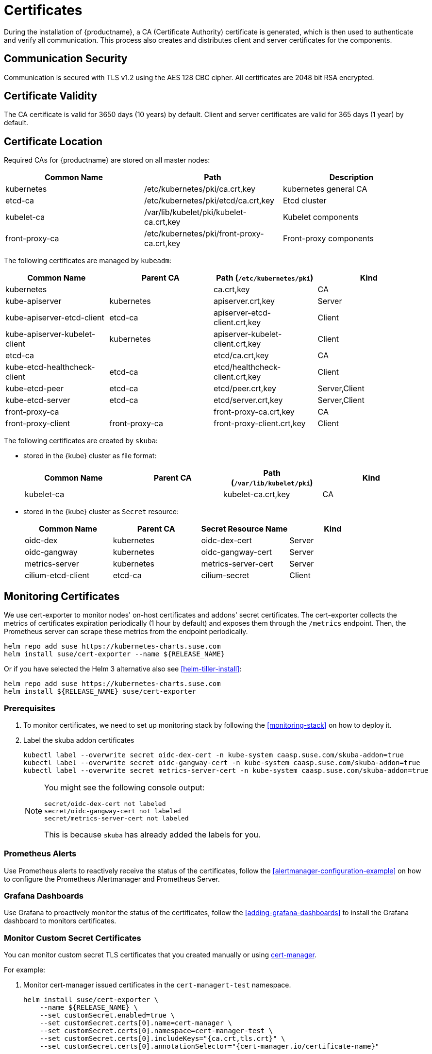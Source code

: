 = Certificates

During the installation of {productname}, a CA (Certificate Authority) certificate is generated,
which is then used to authenticate and verify all communication. This process also creates
and distributes client and server certificates for the components.

== Communication Security
Communication is secured with TLS v1.2 using the AES 128 CBC cipher.
All certificates are 2048 bit RSA encrypted.

== Certificate Validity
The CA certificate is valid for 3650 days (10 years) by default.
Client and server certificates are valid for 365 days (1 year) by default.

== Certificate Location
Required CAs for {productname} are stored on all master nodes:

[%header,cols=3*]
|===
|Common Name
|Path
|Description

|kubernetes
|/etc/kubernetes/pki/ca.crt,key
|kubernetes general CA

|etcd-ca
|/etc/kubernetes/pki/etcd/ca.crt,key
|Etcd cluster

|kubelet-ca
|/var/lib/kubelet/pki/kubelet-ca.crt,key
|Kubelet components

|front-proxy-ca
|/etc/kubernetes/pki/front-proxy-ca.crt,key
|Front-proxy components
|===

The following certificates are managed by `kubeadm`:

[%header,cols=4*]
|===
|Common Name
|Parent CA
|Path (`/etc/kubernetes/pki`)
|Kind

|kubernetes
|
|ca.crt,key
|CA

|kube-apiserver
|kubernetes
|apiserver.crt,key
|Server

|kube-apiserver-etcd-client
|etcd-ca
|apiserver-etcd-client.crt,key
|Client

|kube-apiserver-kubelet-client
|kubernetes
|apiserver-kubelet-client.crt,key
|Client

|etcd-ca
|
|etcd/ca.crt,key
|CA

|kube-etcd-healthcheck-client
|etcd-ca
|etcd/healthcheck-client.crt,key
|Client

|kube-etcd-peer
|etcd-ca
|etcd/peer.crt,key
|Server,Client

|kube-etcd-server
|etcd-ca
|etcd/server.crt,key
|Server,Client

|front-proxy-ca
|
|front-proxy-ca.crt,key
|CA

|front-proxy-client
|front-proxy-ca
|front-proxy-client.crt,key
|Client
|===

The following certificates are created by `skuba`:

* stored in the {kube} cluster as file format:
+
[%header,cols=4*]
|===
|Common Name
|Parent CA
|Path (`/var/lib/kubelet/pki`)
|Kind

|kubelet-ca
|
|kubelet-ca.crt,key
|CA
|===

* stored in the {kube} cluster as `Secret` resource:
+
[%header,cols=4*]
|===
|Common Name
|Parent CA
|Secret Resource Name
|Kind

|oidc-dex
|kubernetes
|oidc-dex-cert
|Server

|oidc-gangway
|kubernetes
|oidc-gangway-cert
|Server

|metrics-server
|kubernetes
|metrics-server-cert
|Server

|cilium-etcd-client
|etcd-ca
|cilium-secret
|Client
|===

== Monitoring Certificates

We use cert-exporter to monitor nodes' on-host certificates and addons' secret certificates. The cert-exporter collects the metrics of certificates expiration periodically (1 hour by default) and exposes them through the `/metrics` endpoint. Then, the Prometheus server can scrape these metrics from the endpoint periodically.

[source,bash]
----
helm repo add suse https://kubernetes-charts.suse.com
helm install suse/cert-exporter --name ${RELEASE_NAME}
----
Or if you have selected the Helm 3 alternative also see <<helm-tiller-install>>:
[source,bash]
----
helm repo add suse https://kubernetes-charts.suse.com
helm install ${RELEASE_NAME} suse/cert-exporter
----

=== Prerequisites

. To monitor certificates, we need to set up monitoring stack by following the <<monitoring-stack>> on how to deploy it.
. Label the skuba addon certificates
+
[source,bash]
----
kubectl label --overwrite secret oidc-dex-cert -n kube-system caasp.suse.com/skuba-addon=true
kubectl label --overwrite secret oidc-gangway-cert -n kube-system caasp.suse.com/skuba-addon=true
kubectl label --overwrite secret metrics-server-cert -n kube-system caasp.suse.com/skuba-addon=true
----
+
[NOTE]
====
You might see the following console output:
[source,bash]
----
secret/oidc-dex-cert not labeled
secret/oidc-gangway-cert not labeled
secret/metrics-server-cert not labeled
----
This is because `skuba` has already added the labels for you.
====

=== Prometheus Alerts

Use Prometheus alerts to reactively receive the status of the certificates, follow the <<alertmanager-configuration-example>> on how to configure the Prometheus Alertmanager and Prometheus Server.

=== Grafana Dashboards

Use Grafana to proactively monitor the status of the certificates, follow the <<adding-grafana-dashboards>> to install the Grafana dashboard to monitors certificates.

=== Monitor Custom Secret Certificates

You can monitor custom secret TLS certificates that you created manually or using link:https://cert-manager.io/[cert-manager].

For example:

. Monitor cert-manager issued certificates in the `cert-managert-test` namespace.
+
[source,bash]
----
helm install suse/cert-exporter \
    --name ${RELEASE_NAME} \
    --set customSecret.enabled=true \
    --set customSecret.certs[0].name=cert-manager \
    --set customSecret.certs[0].namespace=cert-manager-test \
    --set customSecret.certs[0].includeKeys="{ca.crt,tls.crt}" \
    --set customSecret.certs[0].annotationSelector="{cert-manager.io/certificate-name}"
----
Or if you have selected the Helm 3 alternative also see <<helm-tiller-install>>:
+
[source,bash]
----
helm install ${RELEASE_NAME} suse/cert-exporter \
    --set customSecret.enabled=true \
    --set customSecret.certs[0].name=cert-manager \
    --set customSecret.certs[0].namespace=cert-manager-test \
    --set customSecret.certs[0].includeKeys="{ca.crt,tls.crt}" \
    --set customSecret.certs[0].annotationSelector="{cert-manager.io/certificate-name}"
----

. Monitor certificates in all namespaces filtered by label selector.
+
[source,bash]
----
helm install suse/cert-exporter \
    --name ${RELEASE_NAME} \
    --set customSecret.enabled=true \
    --set customSecret.certs[0].name=self-signed-cert \
    --set customSecret.certs[0].includeKeys="{ca.crt,tls.crt}" \
    --set customSecret.certs[0].labelSelector="{key=value}"
----
Or if you have selected the Helm 3 alternative also see <<helm-tiller-install>>:
+
[source,bash]
----
helm install ${RELEASE_NAME} suse/cert-exporter \
    --set customSecret.enabled=true \
    --set customSecret.certs[0].name=self-signed-cert \
    --set customSecret.certs[0].includeKeys="{ca.crt,tls.crt}" \
    --set customSecret.certs[0].labelSelector="{key=value}"
----

. Deploy both 1. and 2. together.
+
[source,bash]
----
helm install suse/cert-exporter \
    --name ${RELEASE_NAME} \
    --set customSecret.enabled=true \
    --set customSecret.certs[0].name=cert-manager \
    --set customSecret.certs[0].namespace=cert-manager-test \
    --set customSecret.certs[0].includeKeys="{ca.crt,tls.crt}" \
    --set customSecret.certs[0].annotationSelector="{cert-manager.io/certificate-name}" \
    --set customSecret.certs[1].name=self-signed-cert \
    --set customSecret.certs[1].includeKeys="{ca.crt,tls.crt}" \
    --set customSecret.certs[1].labelSelector="{key=value}"
----
Or if you have selected the Helm 3 alternative also see <<helm-tiller-install>>:
+
[source,bash]
----
helm install ${RELEASE_NAME} suse/cert-exporter \
    --set customSecret.enabled=true \
    --set customSecret.certs[0].name=cert-manager \
    --set customSecret.certs[0].namespace=cert-manager-test \
    --set customSecret.certs[0].includeKeys="{ca.crt,tls.crt}" \
    --set customSecret.certs[0].annotationSelector="{cert-manager.io/certificate-name}" \
    --set customSecret.certs[1].name=self-signed-cert \
    --set customSecret.certs[1].includeKeys="{ca.crt,tls.crt}" \
    --set customSecret.certs[1].labelSelector="{key=value}"
----

. Monitor custom certificates only, disregarding node and addon certificates.
+
[source,bash]
----
helm install suse/cert-exporter \
    --name ${RELEASE_NAME} \
    --set node.enabled=false \
    --set addon.enabled=false \
    --set customSecret.enabled=true \
    --set customSecret.certs[0].name=cert-manager \
    --set customSecret.certs[0].namespace=cert-manager-test \
    --set customSecret.certs[0].includeKeys="{ca.crt,tls.crt}" \
    --set customSecret.certs[0].annotationSelector="{cert-manager.io/certificate-name}" \
    --set customSecret.certs[1].name=self-signed-cert \
    --set customSecret.certs[1].includeKeys="{ca.crt,tls.crt}" \
    --set customSecret.certs[1].labelSelector="{key=value}"
----
Or if you have selected the Helm 3 alternative also see <<helm-tiller-install>>:
+
[source,bash]
----
helm install ${RELEASE_NAME} suse/cert-exporter \
    --set node.enabled=false \
    --set addon.enabled=false \
    --set customSecret.enabled=true \
    --set customSecret.certs[0].name=cert-manager \
    --set customSecret.certs[0].namespace=cert-manager-test \
    --set customSecret.certs[0].includeKeys="{ca.crt,tls.crt}" \
    --set customSecret.certs[0].annotationSelector="{cert-manager.io/certificate-name}" \
    --set customSecret.certs[1].name=self-signed-cert \
    --set customSecret.certs[1].includeKeys="{ca.crt,tls.crt}" \
    --set customSecret.certs[1].labelSelector="{key=value}"
----

== Using Custom Trusted CA Certificates

=== During Cluster Deployment

[WARNING]
====
Please plan carefully when deploying with a custom CA certificate. This certificate
can not be reconfigured once deployed and requires a full re-installation of the
cluster to replace.
====

Administrators can provide custom CA certificates (root CAs or intermediate CAs)
during cluster deployment and decide which CA components to replace (multiple CA certificates) or if to replace all with a single CA certificate.

After you have run `skuba cluster init`, go to the `my-cluster` folder that has been generated,
Create a `pki` folder and put your custom CA certificate into the `pki` folder.

.Extracting Certificate And Key From Combined PEM File
[NOTE]
====
Some PKIs will issue certificates and keys in a combined `.pem` file.
In order to use the contained certificate, you must extract them into separate files using `openssl`.

. Extract the certificate:
+
[source,bash]
----
openssl x509 -in /path/to/file.pem -out /path/to/file.crt
----
. Extract the key:
+
[source,bash]
----
openssl rsa -in /path/to/file.pem -out /path/to/file.key
----
====

* Replacing the {kube} `apiserver` CA certificate:
+
[source,bash]
----
mkdir -p my-cluster/pki
cp <CUSTOM_APISERVER_CA_CERT_PATH> my-cluster/pki/ca.crt
cp <CUSTOM_APISERVER_CA_KEY_PATH> my-cluster/pki/ca.key
chmod 644 my-cluster/pki/ca.crt
chmod 600 my-cluster/pki/ca.key
----

* Replacing the `etcd` CA certificate:
+
[source,bash]
----
mkdir -p my-cluster/pki/etcd
cp <CUSTOM_ETCD_CA_CERT_PATH> my-cluster/pki/etcd/ca.crt
cp <CUSTOM_ETCD_CA_KEY_PATH> my-cluster/pki/etcd/ca.key
chmod 644 my-cluster/pki/etcd/ca.crt
chmod 600 my-cluster/pki/etcd/ca.key
----

* Replacing the `kubelet` CA certificate:
+
[source,bash]
----
mkdir -p my-cluster/pki
cp <CUSTOM_KUBELET_CA_CERT_PATH> my-cluster/pki/kubelet-ca.crt
cp <CUSTOM_KUBELET_CA_KEY_PATH> my-cluster/pki/kubelet-ca.key
chmod 644 my-cluster/pki/kubelet-ca.crt
chmod 600 my-cluster/pki/kubelet-ca.key
----

* Replacing the `front-end proxy` CA certificate:
+
[source,bash]
----
mkdir -p my-cluster/pki
cp <CUSTOM_FRONTPROXY_CA_CERT_PATH> my-cluster/pki/front-proxy-ca.crt
cp <CUSTOM_FRONTPROXY_CA_KEY_PATH> my-cluster/pki/front-proxy-ca.key
chmod 644 my-cluster/pki/front-proxy-ca.crt
chmod 600 my-cluster/pki/front-proxy-ca.key
----

After this process, bootstrap the cluster with `skuba node bootstrap`.

=== Replacing Server Certificates With Trusted CA Certificates

{productname} uses `oidc-dex` and `oidc-gangway` servers to do authentication and authorization.
Administrators might choose to replace these server's certificates by issuing a trusted CA certificate after cluster deployment.
This way, the user does not have to add specific certificates to their trusted keychain.

* With a Trusted CA Key
+
Please refer to <<addon-certificate-rotation>> on how to use cert-manager and reloader to issue `oidc-dex` and `oidc-gangway` certificates signed by trusted CA certificate/key.

* Without a Trusted CA Key
+
[WARNING]
====
Because the custom trusted CA certificate is not in the {kube} cluster, administrators must handle server certificate rotation manually before the certificate expires.
====
+
[WARNING]
====
The `oidc-dex` and `oidc-gangway` server certificate and key is replaced when `skuba addon upgrade apply` contains a dex or gangway addon upgrade.
Make sure to reapply your changes after running `skuba addon upgrade apply`, had you modified the default settings of oidc-dex and oidc-gangway addons.
====

** Replace the `oidc-dex` server certificate:

. Backup the original `oidc-dex` server certificate and key from secret resource.
+
[source,bash]
----
mkdir -p pki.bak
kubectl get secret oidc-dex-cert -n kube-system -o yaml | tee pki.bak/oidc-dex-cert.yaml > /dev/null

cat pki.bak/oidc-dex-cert.yaml | grep tls.crt | awk '{print $2}' | base64 --decode | tee pki.bak/oidc-dex.crt > /dev/null
cat pki.bak/oidc-dex-cert.yaml | grep tls.key | awk '{print $2}' | base64 --decode | tee pki.bak/oidc-dex.key > /dev/null
----

. Get the original SAN IP address(es) and DNS(s), run:
+
[source,bash]
----
openssl x509 -noout -text -in pki.bak/oidc-dex.crt | grep -oP '(?<=IP Address:)[^,]+'
openssl x509 -noout -text -in pki.bak/oidc-dex.crt | grep -oP '(?<=DNS:)[^,]+'
----

. Sign the `oidc-dex` server certificate with the trusted CA certificate.
+
Please refer to <<trusted-server-certificate>> on how to sign the trusted certificate. The `server.conf` for IP.1 is the original SAN IP address if present, DNS.1 is the original SAN DNS if present.
+
Then, import your trusted certificate into the {kube} cluster.
The trusted CA certificates is `<TRUSTED_CA_CERT_PATH>`, trusted server certificate and key are `<SIGNED_OIDC_DEX_SERVER_CERT_PATH>` and `<SIGNED_OIDC_DEX_SERVER_KEY_PATH>`.

. Create a secret manifest file [path]`oidc-dex-cert.yaml` and update the secret data `ca.crt`, `tls.crt`, and `tls.key` with base64; encoded with trusted CA certificate, signed oidc-dex server certificate and key respectively.
+
----
apiVersion: v1
kind: Secret
metadata:
  name: oidc-dex-cert
  namespace: kube-system
  labels:
    caasp.suse.com/skuba-addon: "true"
type: kubernetes.io/tls
data:
  ca.crt: cat <TRUSTED_CA_CERT_PATH> | base64 | awk '{print}' ORS='' && echo
  tls.crt: cat <SIGNED_OIDC_DEX_SERVER_CERT_PATH> | base64 | awk '{print}' ORS='' && echo
  tls.key: cat <SIGNED_OIDC_DEX_SERVER_KEY_PATH> | base64 | awk '{print}' ORS='' && echo
----

. Apply the secret manifest file and restart `oidc-dex` pods.
+
[source,bash]
----
kubectl replace -f oidc-dex-cert.yaml
kubectl rollout restart deployment/oidc-dex -n kube-system
----

** Replace the `oidc-gangway` server certificate:

. Backup the original `oidc-gangway` server certificate and key from secret resource.
+
[source,bash]
----
mkdir -p pki.bak
kubectl get secret oidc-gangway-cert -n kube-system -o yaml | tee pki.bak/oidc-gangway-cert.yaml > /dev/null

cat pki.bak/oidc-gangway-cert.yaml | grep tls.crt | awk '{print $2}' | base64 --decode | tee pki.bak/oidc-gangway.crt > /dev/null
cat pki.bak/oidc-gangway-cert.yaml | grep tls.key | awk '{print $2}' | base64 --decode | tee pki.bak/oidc-gangway.key > /dev/null
----

. Get the original SAN IP address(es) and DNS(s), run:
+
[source,bash]
----
openssl x509 -noout -text -in pki.bak/oidc-gangway.crt | grep -oP '(?<=IP Address:)[^,]+'
openssl x509 -noout -text -in pki.bak/oidc-gangway.crt | grep -oP '(?<=DNS:)[^,]+'
----

. Sign the `oidc-gangway` server certificate with the trusted CA certificate.
+
Please refer to <<trusted-server-certificate>> on how to sign the trusted certificate. The `server.conf` for IP.1 is the original SAN IP address if present, DNS.1 is the original SAN DNS if present.
+
Then, import your trusted certificate into the {kube} cluster.
The trusted CA certificates is `<TRUSTED_CA_CERT_PATH>`, trusted server certificate and key are `<SIGNED_OIDC_GANGWAY_SERVER_CERT_PATH>` and `<SIGNED_OIDC_GANGWAY_SERVER_KEY_PATH>`.

. Create a secret manifest file [path]`oidc-gangway-cert.yaml` and update the secret data `ca.crt`, `tls.crt`, and `tls.key` with base64; encoded with trusted CA certificate, signed `oidc-gangway` server certificate and key respectively.
+
----
apiVersion: v1
kind: Secret
metadata:
  name: oidc-gangway-cert
  namespace: kube-system
  labels:
    caasp.suse.com/skuba-addon: "true"
type: kubernetes.io/tls
data:
  ca.crt: cat <TRUSTED_CA_CERT_PATH> | base64 | awk '{print}' ORS='' && echo
  tls.crt: cat <SIGNED_OIDC_GANGWAY_SERVER_CERT_PATH> | base64 | awk '{print}' ORS='' && echo
  tls.key: cat <SIGNED_OIDC_GANGWAY_SERVER_KEY_PATH> | base64 | awk '{print}' ORS='' && echo
----

. Apply the secret manifest file and restart `oidc-gangway` pods.
+
[source,bash]
----
kubectl replace -f oidc-gangway-cert.yaml
kubectl rollout restart deployment/oidc-gangway -n kube-system
----

== Automatic Certificate Renewal

{productname} renews the control plane certificates and kubeconfigs automatically in two ways:

. *During node upgrade*:
when the node is upgraded, all the kubeadm managed certificates and kubeconfigs, and kubelet client certificates get rotated.

. *Via the `kucero` addon*:
if the administrator is not willing to upgrade the cluster, the `kucero` (KUbernetes control plane CErtificate ROtation) addon rotates all the kubeadm managed certificates and kubeconfigs, and kubelet client and server certificates.
`Kucero` consists of two components:
  .. A kubeadm checker/renewer in the form of a DaemonSet, which is deployed on master nodes. It's job is to periodically check and renew control plane kubeadm managed certificates/kubeconfigs.
  .. A kubelet server CSR signer controller, which signs the kubelet server CSR with a kubelet CA cert/key pair. The signed server certificates are stored in `/var/lib/kubelet/pki` and `/var/lib/kubelet/pki/kubelet-server-current.pem` is a symlink to the last generated server certificate.

[NOTE]
====
During the kubelet client certificate signing flow, kubelet sends the kubelet client CSR into the {kube} cluster, after which the `kube-controller-manager` signs the kubelet client CSR with the Kubernetes CA cert/key pair.

The kubelet client deafult configuration uses a `kubelet-client-current.pem` file in the
`/var/lib/kubelet/pki` folder. This file is a symlink to the latest generated certificate.
====

=== Control Plane Nodes Certificate Rotation

Certificates are rotated in two ways:

. *During node upgrade*:
when doing a control plane update, `skuba node upgrade apply` runs `kubeadm upgrade` commands behind the scenes. `kubeadm upgrade apply` and
`kubeadm upgrade node` renews and uses new `kubeadm` managed certificates on the node, including those stored in kubeconfig files, regardless of the remaining time for which the certificate was still valid.

. *Via the kucero addon:*
.. A kubeadm checker/renewer: kucero periodically checks (default interval is 1 hour) the kubeadm managed certificates/kubeconfigs, and rotates the certificates/kubeconfigs if the residual time is less than the total time (default 720 hours). Administrators can change the default time to renew the certificates/kubeconfigs by adding `--renew-before=<duration>`` (duration format is XhYmZs) to the kucero daemonset _or_ change the default polling period for checking the certificates/kubeconfigs by adding `--polling-period=<duration>` (duration format is XhYmZs).
.. A kubelet server CSR signer controller: kucero signs the kubelet server CSR using the kubelet CA cert/key pair located in control plane node.


=== Worker Node Certificate Rotation

The kubelet client certificate are signed by kube-controller-manager and the kubelet server certificates are signed by the kucero addon.

[[addon-certificate-rotation]]
=== Addon Certificate Rotation

The addon certificates can be automatically rotated by leveraging the functions of the open-source solutions `cert-manager` and `reloader`. `cert-manager` is for automatically rotating certificates stored in Secrets, and `reloader` is for watching and reconciling the updated Secrets to execute a rolling upgrade of the affected Deployments or DaemonSet.

* Prerequisites

. To let `reloader` do an automatic rolling upgrade of the addon Deployments or DaemonSet, we need to label the addons:
+
[source,bash]
----
kubectl annotate --overwrite deployment/oidc-dex -n kube-system secret.reloader.stakater.com/reload=oidc-dex-cert

kubectl annotate --overwrite deployment/oidc-gangway -n kube-system secret.reloader.stakater.com/reload=oidc-gangway-cert

kubectl annotate --overwrite deployment/metrics-server -n kube-system secret.reloader.stakater.com/reload=metrics-server-cert
----

. Upload the Kubernetes CA cert/key pair to Secret in the `kube-system` namespace:
+
[source,bash]
----
kubectl create secret tls kubernetes-ca --cert=pki/ca.crt --key=pki/ca.key -n kube-system
----
+
[NOTE]
====
If you want to use a custom trusted CA certificate/key to sign the certificate, upload to the secret resource.

[source,bash]
----
kubectl create secret tls custom-trusted-ca --cert=<CUSTOM_TRUSTED_CA_CERT> --key=<CUSTOM_TRUSTED_CA_KEY> -n kube-system
----
====

. Install reloader via helm chart:
+
[source,bash]
----
helm install suse/reloader \
    --name ${RELEASE_NAME} \
    --namespace cert-manager
----

. Install cert-manager via helm chart:
+
[source,bash]
----
helm install jetstack/cert-manager \
    --name ${RELEASE_NAME} \
    --namespace cert-manager \
    --set global.leaderElection.namespace=cert-manager \
    --set installCRDs=true
----

* Create a Cert-Manager CA Issuer Resource
+
The cert-manager CA issuer is a {kube} resource that represents a certificate authority (CA), which is able to generate signed certificates by honoring certificate signing requests (CSR). Each cert-manager certificate resource requires one referenced issuer in the ready state to be able to honor CSR requests.
+
[NOTE]
====
An `Issuer` is a namespaced resource, and it can not issue certificates to the certificate resources in other namespaces.

If you want to create a single Issuer that can be consumed in multiple namespaces, you should consider creating a `ClusterIssuer` resource. This is almost identical to the Issuer resource, however, it is cluster-wide so it can be used to issue certificates in all namespaces.
====
+
Create a CA issuer called `kubernetes-ca` that will sign incoming certificate requests based on the CA certificate and private key stored in the secret `kubernetes-ca` used to trust newly signed certificates.
+
[source,bash]
----
cat << EOF > issuer.yaml
apiVersion: cert-manager.io/v1alpha3
kind: Issuer
metadata:
  name: kubernetes-ca // <1>
  namespace: kube-system
spec:
  ca:
    secretName: kubernetes-ca // <2>
EOF

kubectl apply -f issuer.yaml
----
<1> The issuer name.
<2> The secret reference name.
+
[NOTE]
====
If you want to use custom trusted CA certificate/key to sign the certificate, create a custom trusted CA issuer.

[source,bash]
----
cat << EOF > custom-trusted-ca-issuer.yaml
apiVersion: cert-manager.io/v1alpha3
kind: Issuer // <1>
metadata:
  name: custom-trusted-ca
  namespace: kube-system
spec:
  ca:
    secretName: custom-trusted-ca
EOF

kubectl apply -f custom-trusted-ca-issuer.yaml
----
<1> Issuer or ClusterIssuer.
====

* Create a Cert-Manager Certificate Resource
+
The cert-manager has a custom resource, Certificate, which can be used to define a requested x509 certificate which will be renewed and kept up to date by an Issuer or ClusterIssuer resource.
+
** oidc-dex certificate
+
[source,bash]
----
cat << EOF > oidc-dex-certificate.yaml
apiVersion: cert-manager.io/v1alpha3
kind: Certificate
metadata:
  name: oidc-dex-cert
  namespace: kube-system
spec:
  subject:
    organizations:
    - system:masters
  commonName: oidc-dex
  duration: 8760h # 1 year // <1>
  renewBefore: 720h # 1 month // <2>
  # At least one of a DNS Name or IP address is required.
  dnsNames:
  - $(cat admin.conf | grep server | awk '{print $2}' | sed 's/https:\/\///g' | sed 's/:6443//g') // <3>
  ipAddresses:
  - $(cat admin.conf | grep server | awk '{print $2}' | sed 's/https:\/\///g' | sed 's/:6443//g') // <4>
  secretName: oidc-dex-cert
  issuerRef:
    name: kubernetes-ca // <5>
    kind: Issuer // <6>
    group: cert-manager.io
  isCA: false
  usages:
    - digital signature
    - key encipherment
    - server auth
  keySize: 2048
  keyAlgorithm: rsa
  keyEncoding: pkcs1
EOF

kubectl apply -f oidc-dex-certificate.yaml
----
<1> Default length of certificate validity, in the format (XhYmZs).
<2> Certificate renewal time before validity expires, in the format (XhYmZs).
<3> DNSNames is a list of subject alt names to be used on the Certificate.
<4> IPAddresses is a list of IP addresses to be used on the Certificate.
<5> The cert-manager issuer name.
<6> Issuer or ClusterIssuer.
+
This certificate will tell cert-manager to attempt to use the Issuer named kubernetes-ca to obtain a certificate key pair for the domain list in dnsNames and ipAddresses. If successful, the resulting key and certificate will be stored in a secret named oidc-dex-cert with keys of tls.key and tls.crt respectively.
+
The dnsNames and ipAddresses fields specify a list of Subject Alternative Names to be associated with the certificate.
+
The referenced Issuer must exist in the same namespace as the Certificate. A Certificate can alternatively reference a ClusterIssuer which is cluster-wide so it can be referenced from any namespace.
+
[NOTE]
====
If you want to use a custom trusted CA Issuer/ClusterIssuer, change the value of `name` under `issuerRef` to `custom-trusted-ca` and the value of  `kind` under `issuerRef` to `Issuer/ClusterIssuer`.
====

** oidc-gangway certificate
+
[source,bash]
----
cat << EOF > oidc-gangway-certificate.yaml
apiVersion: cert-manager.io/v1alpha3
kind: Certificate
metadata:
  name: oidc-gangway-cert
  namespace: kube-system
spec:
  subject:
    organizations:
    - system:masters
  commonName: oidc-gangway
  duration: 8760h # 1 year // <1>
  renewBefore: 720h # 1 month // <2>
  # At least one of a DNS Name or IP address is required.
  dnsNames:
  - $(cat admin.conf | grep server | awk '{print $2}' | sed 's/https:\/\///g' | sed 's/:6443//g') // <3>
  ipAddresses:
  - $(cat admin.conf | grep server | awk '{print $2}' | sed 's/https:\/\///g' | sed 's/:6443//g') // <4>
  secretName: oidc-gangway-cert
  issuerRef:
    name: kubernetes-ca // <5>
    kind: Issuer // <6>
    group: cert-manager.io
  isCA: false
  usages:
    - digital signature
    - key encipherment
    - server auth
  keySize: 2048
  keyAlgorithm: rsa
  keyEncoding: pkcs1
EOF

kubectl apply -f oidc-gangway-certificate.yaml
----
<1> Default length of certificate validity, in the format (XhYmZs).
<2> Certificate renewal time before validity expires, in the format (XhYmZs).
<3> DNSNames is a list of subject alt names to be used on the Certificate.
<4> IPAddresses is a list of IP addresses to be used on the Certificate.
<5> The cert-manager issuer name.
<6> Issuer or ClusterIssuer.
+
[NOTE]
====
If you want to use a custom trusted CA Issuer/ClusterIssuer, change the value of `name` under `issuerRef` to `custom-trusted-ca` and the value of  `kind` under `issuerRef` to `Issuer/ClusterIssuer`.
====

** metrics-server certificate
+
[source,bash]
----
cat << EOF > metrics-server-certificate.yaml
apiVersion: cert-manager.io/v1alpha3
kind: Certificate
metadata:
  name: metrics-server-cert
  namespace: kube-system
spec:
  subject:
    organizations:
    - system:masters
  commonName: metrics-server.kube-system.svc
  duration: 8760h # 1 year // <1>
  renewBefore: 720h # 1 month // <2>
  # At least one of a DNS Name or IP address is required.
  dnsNames:
  - $(cat admin.conf | grep server | awk '{print $2}' | sed 's/https:\/\///g' | sed 's/:6443//g') // <3>
  ipAddresses:
  - $(cat admin.conf | grep server | awk '{print $2}' | sed 's/https:\/\///g' | sed 's/:6443//g') // <4>
  secretName: metrics-server-cert
  issuerRef:
    name: kubernetes-ca // <5>
    kind: Issuer // <6>
    group: cert-manager.io
  isCA: false
  usages:
    - digital signature
    - key encipherment
    - server auth
  keySize: 2048
  keyAlgorithm: rsa
  keyEncoding: pkcs1
EOF

kubectl apply -f metrics-server-certificate.yaml
----
<1> Default length of certificate validity, in the format (XhYmZs).
<2> Certificate renewal time before validity expires, in the format (XhYmZs).
<3> DNSNames is a list of subject alt names to be used on the Certificate.
<4> IPAddresses is a list of IP addresses to be used on the Certificate.
<5> The cert-manager issuer name.
<6> Issuer or ClusterIssuer.

== Manual Certificate Renewal

[IMPORTANT]
====
If you are running multiple master nodes, you need to run the followings
commands sequentially on all master nodes.
====

=== Renewing Certificates Managed by `kubeadm`

. To SSH into the master node, renew all `kubeadm` certificates and reboot,
run the following:
+
[source,bash]
----
ssh <USERNAME>@<MASTER_NODE_IP_ADDRESS/FQDN>
sudo cp -r /etc/kubernetes/pki /etc/kubernetes/pki.bak
sudo kubeadm alpha certs renew all
sudo systemctl restart kubelet
----
+
. Copy the renewed `admin.conf` from one of the master nodes to your local environment:
+
[source,bash]
----
ssh <USERNAME>@<MASTER_NODE_IP_ADDRESS/FQDN>
sudo cat /etc/kubernetes/admin.conf
----

=== Renewing Certificates Created by `skuba`:

In the admin node, regenerate the certificates:

* Replace the `oidc-dex` server certificate:
+
. Backup the original `oidc-dex` server certificate and key from secret resource.
+
[source,bash]
----
mkdir -p my-cluster/pki.bak
kubectl get secret oidc-dex-cert -n kube-system -o yaml | tee my-cluster/pki.bak/oidc-dex-cert.yaml > /dev/null

cat my-cluster/pki.bak/oidc-dex-cert.yaml | grep tls.crt | awk '{print $2}' | base64 --decode | tee my-cluster/pki.bak/oidc-dex.crt > /dev/null
cat my-cluster/pki.bak/oidc-dex-cert.yaml | grep tls.key | awk '{print $2}' | base64 --decode | tee my-cluster/pki.bak/oidc-dex.key > /dev/null
----

. Get the original SAN IP address(es) and DNS(s), run:
+
[source,bash]
----
openssl x509 -noout -text -in /etc/kubernetes/pki.bak/oidc-dex.crt | grep -oP '(?<=IP Address:)[^,]+'
openssl x509 -noout -text -in /etc/kubernetes/pki.bak/oidc-dex.crt | grep -oP '(?<=DNS:)[^,]+'
----

. Sign the `oidc-dex` server certificate with the default kubernetes CA certificate _or_ trusted CA certificate.
.. Default kubernetes CA certificate
+
Please refer to <<self-signed-server-certificate>> on how to sign the self signed server certificate. The default kubernetes CA certificate and key are located at `/etc/kubernetes/pki/ca.crt` and `/etc/kubernetes/pki/ca.key`. The `server.conf` for IP.1 is the original SAN IP address if present, DNS.1 is the original SAN DNS if present.
+
.. Trusted CA certificate
+
Please refer to <<trusted-server-certificate>> on how to sign the trusted server certificate. The `server.conf` for IP.1 is the original SAN IP address if present, DNS.1 is the original SAN DNS if present.

. Import your certificate into the {kube} cluster.
The CA certificate is `<CA_CERT_PATH>`, server certificate and key are `<SIGNED_OIDC_DEX_SERVER_CERT_PATH>` and `<SIGNED_OIDC_DEX_SERVER_KEY_PATH>`.

. Create a secret manifest file [path]`oidc-dex-cert.yaml` and update the secret data `ca.crt`, `tls.crt`, and `tls.key` with base64; encoded with CA certificate, signed `oidc-dex` server certificate and key respectively.
+
----
apiVersion: v1
kind: Secret
metadata:
  name: oidc-dex-cert
  namespace: kube-system
  labels:
    caasp.suse.com/skuba-addon: "true"
type: kubernetes.io/tls
data:
  ca.crt: cat <CA_CERT_PATH> | base64 | awk '{print}' ORS='' && echo
  tls.crt: cat <SIGNED_OIDC_DEX_SERVER_CERT_PATH> | base64 | awk '{print}' ORS='' && echo
  tls.key: cat <SIGNED_OIDC_DEX_SERVER_KEY_PATH> | base64 | awk '{print}' ORS='' && echo
----

. Apply the secret manifest file and restart `oidc-dex` pods.
+
[source,bash]
----
kubectl replace -f oidc-dex-cert.yaml
kubectl rollout restart deployment/oidc-dex -n kube-system
----

* Replace the `oidc-gangway` server certificate:
+
. Backup the original `oidc-gangway` server certificate and key from secret resource.
+
[source,bash]
----
mkdir -p my-cluster/pki.bak
kubectl get secret oidc-gangway-cert -n kube-system -o yaml | tee my-cluster/pki.bak/oidc-gangway-cert.yaml > /dev/null

cat my-cluster/pki.bak/oidc-gangway-cert.yaml | grep tls.crt | awk '{print $2}' | base64 --decode | tee my-cluster/pki.bak/oidc-gangway.crt > /dev/null
cat my-cluster/pki.bak/oidc-gangway-cert.yaml | grep tls.key | awk '{print $2}' | base64 --decode | tee my-cluster/pki.bak/oidc-dgangwayex.key > /dev/null
----

. Get the original SAN IP address(es) and DNS(s), run:
+
[source,bash]
----
openssl x509 -noout -text -in /etc/kubernetes/pki.bak/oidc-gangway.crt | grep -oP '(?<=IP Address:)[^,]+'
openssl x509 -noout -text -in /etc/kubernetes/pki.bak/oidc-gangway.crt | grep -oP '(?<=DNS:)[^,]+'
----

. Sign the `oidc-gangway` server certificate with the default kubernetes CA certificate _or_ trusted CA certificate.
.. Default kubernetes CA certificate
+
Please refer to <<self-signed-server-certificate>> on how to sign the self signed server certificate. The default kubernetes CA certificate and key are located at `/etc/kubernetes/pki/ca.crt` and `/etc/kubernetes/pki/ca.key`. The `server.conf` for IP.1 is the original SAN IP address if present, DNS.1 is the original SAN DNS if present.
+
.. Trusted CA certificate
+
Please refer to <<trusted-server-certificate>> on how to sign the trusted server certificate. The `server.conf` for IP.1 is the original SAN IP address if present, DNS.1 is the original SAN DNS if present.

. Import your certificate into the {kube} cluster.
The CA certificates is `<CA_CERT_PATH>`, server certificate and key are `<SIGNED_OIDC_GANGWAY_SERVER_CERT_PATH>` and `<SIGNED_OIDC_GANGWAY_SERVER_KEY_PATH>`.

. Create a secret manifest file [path]`oidc-gangway-cert.yaml` and update the secret data `ca.crt`, `tls.crt`, and `tls.key` with base64; encoded with CA certificate, signed `oidc-gangway` server certificate and key respectively.
+
----
apiVersion: v1
kind: Secret
metadata:
  name: oidc-gangway-cert
  namespace: kube-system
  labels:
    caasp.suse.com/skuba-addon: "true"
type: kubernetes.io/tls
data:
  ca.crt: cat <CA_CERT_PATH> | base64 | awk '{print}' ORS='' && echo
  tls.crt: cat <SIGNED_OIDC_GANGWAY_SERVER_CERT_PATH> | base64 | awk '{print}' ORS='' && echo
  tls.key: cat <SIGNED_OIDC_GANGWAY_SERVER_KEY_PATH> | base64 | awk '{print}' ORS='' && echo
----

. Apply the secret manifest file and restart `oidc-gangway` pods.
+
[source,bash]
----
kubectl replace -f oidc-gangway-cert.yaml
kubectl rollout restart deployment/oidc-gangway -n kube-system
----

* Replace the `kubelet` server certificate:
+
[IMPORTANT]
====
You need to generate `kubelet` server certificate for all the nodes on one of control plane nodes.
The `kubelet` CA certificate key only exists on the control plane nodes.
Therefore, after generating re-signed `kubelet` server certificate/key for worker nodes, you have to copy each `kubelet` server certificate/key from the control plane node to the corresponding worker node.
====
. Backup the original `kubelet` certificates and keys.
+
[source,bash]
----
sudo cp -r /var/lib/kubelet/pki /var/lib/kubelet/pki.bak
----
+
. Sign each node `kubelet` server certificate with the CA certificate/key `/var/lib/kubelet/pki/kubelet-ca.crt` and `/var/lib/kubelet/pki/kubelet-ca.key`, make sure that the signed server certificate SAN is the same as the origin.
To get the original SAN IP address(es) and DNS(s), run:
+
[source,bash]
----
openssl x509 -noout -text -in /var/lib/kubelet/pki.bak/kubelet.crt | grep -oP '(?<=IP Address:)[^,]+'
openssl x509 -noout -text -in /var/lib/kubelet/pki.bak/kubelet.crt | grep -oP '(?<=DNS:)[^,]+'
----
+
. Finally, update the `kubelet` server certificate and key file `/var/lib/kubelet/kubelet.crt` and `/var/lib/kubelet/kubelet.key` respectively, and restart `kubelet` service.
+
[source,bash]
----
sudo cp <CUSTOM_KUBELET_SERVER_CERT_PATH> /var/lib/kubelet/pki/kubelet.crt
sudo cp <CUSTOM_KUBELET_SERVER_KEY_PATH> /var/lib/kubelet/pki/kubelet.key
chmod 644 /var/lib/kubelet/pki/kubelet.crt
chmod 600 /var/lib/kubelet/pki/kubelet.key

sudo systemctl restart kubelet
----

== How To Generate Certificates

[#trusted-signed-certificate]
=== Trusted 3rd-Party Signed Certificate

[#trusted-server-certificate]
==== Trusted Server Certificate

. Generate a private key by following the steps below from a terminal window:
+
[source,bash]
----
openssl genrsa -aes256 -out server.key 2048
----
+
Type the pass phrase to protect the key and press [Enter]
+
Re-enter the pass phrase.
. Create a file _server.conf_ with the appropriate values
+
----
[req]
distinguished_name = req_distinguished_name
req_extensions = v3_req
prompt = no

[req_distinguished_name]
C = CZ // <1>
ST = CZ // <2>
L = Prague // <3>
O = example // <4>
OU = com // <5>
CN = server.example.com // <6>
emailAddress = admin@example.com // <7>

[v3_req]
basicConstraints = critical,CA:FALSE
keyUsage = critical,digitalSignature,keyEncipherment
extendedKeyUsage = serverAuth
subjectAltName = @alt_names

[alt_names]
IP.1 = <SERVER-IP-ADDRESS> // <8>
DNS.1 = <SERVER-FQDN> // <9>
----
<1> Country Name (2 letter code).
<2> State or Province Name (full name).
<3> Locality Name (eg, city).
<4> Organization Name (eg, company).
<5> Organizational Unit Name (eg, section).
<6> Common Name (e.g. server FQDN or YOUR name)
<7> Email Address
<8> Server IP address if present. Add more IP.X below if the server has more than one IP address.
Remove IP.1 if the server uses FQDN.
<9> Server FQDN if present. Add more DNS.X below if the server has more than one domain name.
Remove DNS.1 if the server uses an IP address.

. Generate a certificate signing request (CSR)
+
[source,bash]
----
openssl req -new -key server.key -config server.conf -out server.csr
----
Enter the pass phrase of the private key created in Step 1.
+
Check the certificate signing request (CSR)
+
[source,bash]
----
openssl req -text -noout -verify -in server.csr
----

. Sign the certificate
+
Send the certificate signing request (CSR) to the 3rd party for signing.
You should receive the following files in return:
+
.. Server certificate (public key)
.. Intermediate CA and/or bundles that chain to the Trusted Root CA

[#trusted-client-certificate]
==== Trusted Client Certificate

. Generate a private key by following the steps below from a terminal window:
+
[source,bash]
----
openssl genrsa -aes256 -out client.key 2048
----
+
Type the pass phrase to protect the key and press [Enter]
+
Re-enter the pass phrase.
. Create a file _client.conf_ with the appropriate values
+
----
[req]
distinguished_name = req_distinguished_name
req_extensions = v3_req
prompt = no

[req_distinguished_name]
C = CZ // <1>
ST = CZ // <2>
L = Prague // <3>
O = example // <4>
OU = com // <5>
CN = client.example.com // <6>
emailAddress = admin@example.com // <7>

[v3_req]
basicConstraints = critical,CA:FALSE
keyUsage = critical,digitalSignature,keyEncipherment
extendedKeyUsage = clientAuth
----
<1> Country Name (2 letter code).
<2> State or Province Name (full name).
<3> Locality Name (eg, city).
<4> Organization Name (eg, company).
<5> Organizational Unit Name (eg, section).
<6> Common Name (e.g. client FQDN or YOUR name)
<7> Email Address

. Generate a certificate signing request (CSR)
+
[source,bash]
----
openssl req -new -key client.key -config client.conf -out client.csr
----
Enter the pass phrase of the private key created in Step 1.
+
Check the certificate signing request (CSR)
+
[source,bash]
----
openssl req -text -noout -verify -in client.csr
----

. Sign the certificate
+
Send the certificate signing request (CSR) to the 3rd party for signing.
You should receive the following files in return:
+
.. Client certificate (public key)
.. Intermediate CA and/or bundles that chain to the Trusted Root CA

[#self-signed-certificate]
=== Self-signed Server Certificate

[NOTE]
====
In the case that you decide to use self-signed certificates, make sure that the Certificate Authority
used for signing is configured securely as a trusted Certificate Authority on the clients.
====

In some cases you want to create self-signed certificates for testing.
If you are using proper trusted 3rd-party CA signed certificates, skip the following steps and refer to <<trusted-server-certificate>>.

[#self-signed-ca-certificate]
==== Self-signed CA Certificate

. Create a file _ca.conf_ with the appropriate values
+
----
[req]
distinguished_name = req_distinguished_name
x509_extensions = v3_ca
prompt = no

[req_distinguished_name]
C = CZ // <1>
ST = CZ // <2>
L = Prague // <3>
O = example // <4>
OU = com // <5>
CN = Root CA // <6>
emailAddress = admin@example.com // <7>

[v3_ca]
basicConstraints = critical,CA:TRUE
keyUsage = critical,digitalSignature,keyEncipherment,keyCertSign
----
<1> Country Name (2 letter code).
<2> State or Province Name (full name).
<3> Locality Name (eg, city).
<4> Organization Name (eg, company).
<5> Organizational Unit Name (eg, section).
<6> Common Name (e.g. server FQDN or YOUR name)
<7> Email Address

. Sign the CA certificate
+
[source,bash]
----
openssl genrsa -out ca.key 2048
openssl req -key ca.key -new -x509 -days 3650 -sha256 -config ca.conf -out ca.crt
----

[#self-signed-server-certificate]
==== Self-signed Server Certificate

. Create a file _server.conf_ with the appropriate values
+
----
[req]
distinguished_name = req_distinguished_name
req_extensions = v3_req
prompt = no

[req_distinguished_name]
C = CZ // <1>
ST = CZ // <2>
L = Prague // <3>
O = example // <4>
OU = com // <5>
CN = example.com // <6>
emailAddress = admin@example.com // <7>

[v3_req]
basicConstraints = critical,CA:FALSE
keyUsage = critical,digitalSignature,keyEncipherment
extendedKeyUsage = serverAuth
subjectAltName = @alt_names

[alt_names]
IP.1 = <SERVER-IP-ADDRESS> // <8>
DNS.1 = <SERVER-FQDN> // <9>
----
<1> Country Name (2 letter code).
<2> State or Province Name (full name).
<3> Locality Name (eg, city).
<4> Organization Name (eg, company).
<5> Organizational Unit Name (eg, section).
<6> Common Name (e.g. server FQDN or YOUR name)
<7> Email Address
<8> Server IP address if present. Add more IP.X below if the server has more than one IP address.
Remove IP.1 if the server uses FQDN.
<9> Server FQDN if present. Add more DNS.X below if the server has more than one domain name.
Remove DNS.1 if the server uses an IP address.

. Generate the certificate
+
[source,bash]
----
openssl genrsa -out server.key 2048
openssl req -key server.key -new -sha256 -out server.csr -config server.conf
openssl x509 -req -CA ca.crt -CAkey ca.key -CAcreateserial -in server.csr -out server.crt -days 365 -extensions v3_req -extfile server.conf
----
+
Check the signed certificate
+
[source,bash]
----
openssl x509 -text -noout -in server.crt
----

[#self-signed-client-certificate]
==== Self-signed Client Certificate

. Create a file _client.conf_ with the appropriate values
+
----
[req]
distinguished_name = req_distinguished_name
req_extensions = v3_req
prompt = no

[req_distinguished_name]
C = CZ // <1>
ST = CZ // <2>
L = Prague // <3>
O = example // <4>
OU = com // <5>
CN = client.example.com // <6>
emailAddress = admin@example.com // <7>

[v3_req]
basicConstraints = critical,CA:FALSE
keyUsage = critical,digitalSignature,keyEncipherment
extendedKeyUsage = clientAuth
----
<1> Country Name (2 letter code).
<2> State or Province Name (full name).
<3> Locality Name (eg, city).
<4> Organization Name (eg, company).
<5> Organizational Unit Name (eg, section).
<6> Common Name (e.g. server FQDN or YOUR name)
<7> Email Address

. Generate the certificate
+
[source,bash]
----
openssl genrsa -out client.key 2048
openssl req -key client.key -new -sha256 -out client.csr -config client.conf
openssl x509 -req -CA ca.crt -CAkey ca.key -CAcreateserial -in client.csr -out client.crt -days 365 -extensions v3_req -extfile client.conf
----
+
Check the signed certificate
+
[source,bash]
----
openssl x509 -text -noout -in client.crt
----
